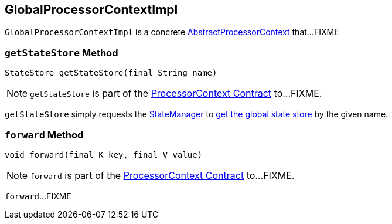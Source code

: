 == [[GlobalProcessorContextImpl]] GlobalProcessorContextImpl

`GlobalProcessorContextImpl` is a concrete <<kafka-streams-internals-AbstractProcessorContext.adoc#, AbstractProcessorContext>> that...FIXME

=== [[getStateStore]] `getStateStore` Method

[source, java]
----
StateStore getStateStore(final String name)
----

NOTE: `getStateStore` is part of the <<kafka-streams-ProcessorContext.adoc#getStateStore, ProcessorContext Contract>> to...FIXME.

`getStateStore` simply requests the <<kafka-streams-internals-AbstractProcessorContext.adoc#stateManager, StateManager>> to <<kafka-streams-internals-StateManager.adoc#getGlobalStore, get the global state store>> by the given name.

=== [[forward]] `forward` Method

[source, java]
----
void forward(final K key, final V value)
----

NOTE: `forward` is part of the <<kafka-streams-ProcessorContext.adoc#forward, ProcessorContext Contract>> to...FIXME.

`forward`...FIXME
